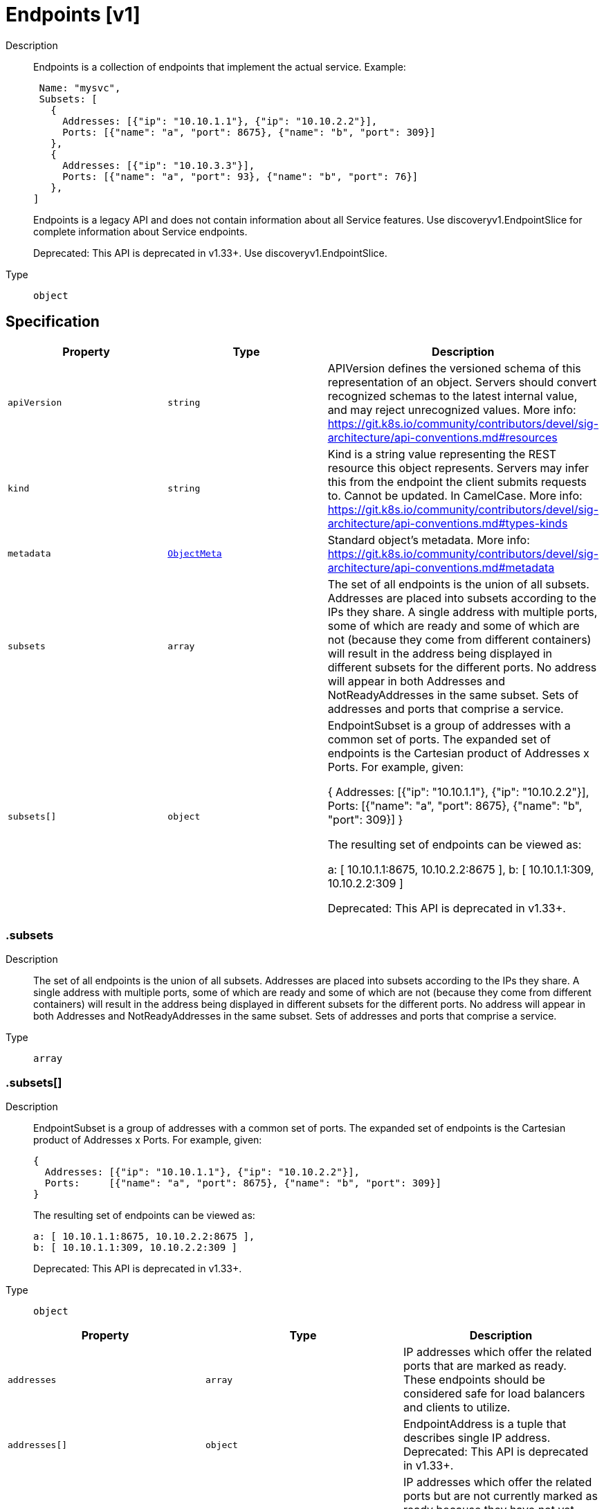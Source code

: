 // Automatically generated by 'openshift-apidocs-gen'. Do not edit.
:_mod-docs-content-type: ASSEMBLY
[id="endpoints-v1"]
= Endpoints [v1]

:toc: macro
:toc-title:

toc::[]


Description::
+
--
Endpoints is a collection of endpoints that implement the actual service. Example:

	 Name: "mysvc",
	 Subsets: [
	   {
	     Addresses: [{"ip": "10.10.1.1"}, {"ip": "10.10.2.2"}],
	     Ports: [{"name": "a", "port": 8675}, {"name": "b", "port": 309}]
	   },
	   {
	     Addresses: [{"ip": "10.10.3.3"}],
	     Ports: [{"name": "a", "port": 93}, {"name": "b", "port": 76}]
	   },
	]

Endpoints is a legacy API and does not contain information about all Service features. Use discoveryv1.EndpointSlice for complete information about Service endpoints.

Deprecated: This API is deprecated in v1.33+. Use discoveryv1.EndpointSlice.
--

Type::
  `object`



== Specification

[cols="1,1,1",options="header"]
|===
| Property | Type | Description

| `apiVersion`
| `string`
| APIVersion defines the versioned schema of this representation of an object. Servers should convert recognized schemas to the latest internal value, and may reject unrecognized values. More info: https://git.k8s.io/community/contributors/devel/sig-architecture/api-conventions.md#resources

| `kind`
| `string`
| Kind is a string value representing the REST resource this object represents. Servers may infer this from the endpoint the client submits requests to. Cannot be updated. In CamelCase. More info: https://git.k8s.io/community/contributors/devel/sig-architecture/api-conventions.md#types-kinds

| `metadata`
| xref:../objects/index.adoc#io-k8s-apimachinery-pkg-apis-meta-v1-ObjectMeta[`ObjectMeta`]
| Standard object's metadata. More info: https://git.k8s.io/community/contributors/devel/sig-architecture/api-conventions.md#metadata

| `subsets`
| `array`
| The set of all endpoints is the union of all subsets. Addresses are placed into subsets according to the IPs they share. A single address with multiple ports, some of which are ready and some of which are not (because they come from different containers) will result in the address being displayed in different subsets for the different ports. No address will appear in both Addresses and NotReadyAddresses in the same subset. Sets of addresses and ports that comprise a service.

| `subsets[]`
| `object`
| EndpointSubset is a group of addresses with a common set of ports. The expanded set of endpoints is the Cartesian product of Addresses x Ports. For example, given:

	{
	  Addresses: [{"ip": "10.10.1.1"}, {"ip": "10.10.2.2"}],
	  Ports:     [{"name": "a", "port": 8675}, {"name": "b", "port": 309}]
	}

The resulting set of endpoints can be viewed as:

	a: [ 10.10.1.1:8675, 10.10.2.2:8675 ],
	b: [ 10.10.1.1:309, 10.10.2.2:309 ]

Deprecated: This API is deprecated in v1.33+.

|===
=== .subsets

Description::
+
--
The set of all endpoints is the union of all subsets. Addresses are placed into subsets according to the IPs they share. A single address with multiple ports, some of which are ready and some of which are not (because they come from different containers) will result in the address being displayed in different subsets for the different ports. No address will appear in both Addresses and NotReadyAddresses in the same subset. Sets of addresses and ports that comprise a service.
--

Type::
  `array`




=== .subsets[]

Description::
+
--
EndpointSubset is a group of addresses with a common set of ports. The expanded set of endpoints is the Cartesian product of Addresses x Ports. For example, given:

	{
	  Addresses: [{"ip": "10.10.1.1"}, {"ip": "10.10.2.2"}],
	  Ports:     [{"name": "a", "port": 8675}, {"name": "b", "port": 309}]
	}

The resulting set of endpoints can be viewed as:

	a: [ 10.10.1.1:8675, 10.10.2.2:8675 ],
	b: [ 10.10.1.1:309, 10.10.2.2:309 ]

Deprecated: This API is deprecated in v1.33+.
--

Type::
  `object`




[cols="1,1,1",options="header"]
|===
| Property | Type | Description

| `addresses`
| `array`
| IP addresses which offer the related ports that are marked as ready. These endpoints should be considered safe for load balancers and clients to utilize.

| `addresses[]`
| `object`
| EndpointAddress is a tuple that describes single IP address. Deprecated: This API is deprecated in v1.33+.

| `notReadyAddresses`
| `array`
| IP addresses which offer the related ports but are not currently marked as ready because they have not yet finished starting, have recently failed a readiness check, or have recently failed a liveness check.

| `notReadyAddresses[]`
| `object`
| EndpointAddress is a tuple that describes single IP address. Deprecated: This API is deprecated in v1.33+.

| `ports`
| `array`
| Port numbers available on the related IP addresses.

| `ports[]`
| `object`
| EndpointPort is a tuple that describes a single port. Deprecated: This API is deprecated in v1.33+.

|===
=== .subsets[].addresses

Description::
+
--
IP addresses which offer the related ports that are marked as ready. These endpoints should be considered safe for load balancers and clients to utilize.
--

Type::
  `array`




=== .subsets[].addresses[]

Description::
+
--
EndpointAddress is a tuple that describes single IP address. Deprecated: This API is deprecated in v1.33+.
--

Type::
  `object`

Required::
  - `ip`



[cols="1,1,1",options="header"]
|===
| Property | Type | Description

| `hostname`
| `string`
| The Hostname of this endpoint

| `ip`
| `string`
| The IP of this endpoint. May not be loopback (127.0.0.0/8 or ::1), link-local (169.254.0.0/16 or fe80::/10), or link-local multicast (224.0.0.0/24 or ff02::/16).

| `nodeName`
| `string`
| Optional: Node hosting this endpoint. This can be used to determine endpoints local to a node.

| `targetRef`
| `object`
| ObjectReference contains enough information to let you inspect or modify the referred object.

|===
=== .subsets[].addresses[].targetRef

Description::
+
--
ObjectReference contains enough information to let you inspect or modify the referred object.
--

Type::
  `object`




[cols="1,1,1",options="header"]
|===
| Property | Type | Description

| `apiVersion`
| `string`
| API version of the referent.

| `fieldPath`
| `string`
| If referring to a piece of an object instead of an entire object, this string should contain a valid JSON/Go field access statement, such as desiredState.manifest.containers[2]. For example, if the object reference is to a container within a pod, this would take on a value like: "spec.containers{name}" (where "name" refers to the name of the container that triggered the event) or if no container name is specified "spec.containers[2]" (container with index 2 in this pod). This syntax is chosen only to have some well-defined way of referencing a part of an object.

| `kind`
| `string`
| Kind of the referent. More info: https://git.k8s.io/community/contributors/devel/sig-architecture/api-conventions.md#types-kinds

| `name`
| `string`
| Name of the referent. More info: https://kubernetes.io/docs/concepts/overview/working-with-objects/names/#names

| `namespace`
| `string`
| Namespace of the referent. More info: https://kubernetes.io/docs/concepts/overview/working-with-objects/namespaces/

| `resourceVersion`
| `string`
| Specific resourceVersion to which this reference is made, if any. More info: https://git.k8s.io/community/contributors/devel/sig-architecture/api-conventions.md#concurrency-control-and-consistency

| `uid`
| `string`
| UID of the referent. More info: https://kubernetes.io/docs/concepts/overview/working-with-objects/names/#uids

|===
=== .subsets[].notReadyAddresses

Description::
+
--
IP addresses which offer the related ports but are not currently marked as ready because they have not yet finished starting, have recently failed a readiness check, or have recently failed a liveness check.
--

Type::
  `array`




=== .subsets[].notReadyAddresses[]

Description::
+
--
EndpointAddress is a tuple that describes single IP address. Deprecated: This API is deprecated in v1.33+.
--

Type::
  `object`

Required::
  - `ip`



[cols="1,1,1",options="header"]
|===
| Property | Type | Description

| `hostname`
| `string`
| The Hostname of this endpoint

| `ip`
| `string`
| The IP of this endpoint. May not be loopback (127.0.0.0/8 or ::1), link-local (169.254.0.0/16 or fe80::/10), or link-local multicast (224.0.0.0/24 or ff02::/16).

| `nodeName`
| `string`
| Optional: Node hosting this endpoint. This can be used to determine endpoints local to a node.

| `targetRef`
| `object`
| ObjectReference contains enough information to let you inspect or modify the referred object.

|===
=== .subsets[].notReadyAddresses[].targetRef

Description::
+
--
ObjectReference contains enough information to let you inspect or modify the referred object.
--

Type::
  `object`




[cols="1,1,1",options="header"]
|===
| Property | Type | Description

| `apiVersion`
| `string`
| API version of the referent.

| `fieldPath`
| `string`
| If referring to a piece of an object instead of an entire object, this string should contain a valid JSON/Go field access statement, such as desiredState.manifest.containers[2]. For example, if the object reference is to a container within a pod, this would take on a value like: "spec.containers{name}" (where "name" refers to the name of the container that triggered the event) or if no container name is specified "spec.containers[2]" (container with index 2 in this pod). This syntax is chosen only to have some well-defined way of referencing a part of an object.

| `kind`
| `string`
| Kind of the referent. More info: https://git.k8s.io/community/contributors/devel/sig-architecture/api-conventions.md#types-kinds

| `name`
| `string`
| Name of the referent. More info: https://kubernetes.io/docs/concepts/overview/working-with-objects/names/#names

| `namespace`
| `string`
| Namespace of the referent. More info: https://kubernetes.io/docs/concepts/overview/working-with-objects/namespaces/

| `resourceVersion`
| `string`
| Specific resourceVersion to which this reference is made, if any. More info: https://git.k8s.io/community/contributors/devel/sig-architecture/api-conventions.md#concurrency-control-and-consistency

| `uid`
| `string`
| UID of the referent. More info: https://kubernetes.io/docs/concepts/overview/working-with-objects/names/#uids

|===
=== .subsets[].ports

Description::
+
--
Port numbers available on the related IP addresses.
--

Type::
  `array`




=== .subsets[].ports[]

Description::
+
--
EndpointPort is a tuple that describes a single port. Deprecated: This API is deprecated in v1.33+.
--

Type::
  `object`

Required::
  - `port`



[cols="1,1,1",options="header"]
|===
| Property | Type | Description

| `appProtocol`
| `string`
| The application protocol for this port. This is used as a hint for implementations to offer richer behavior for protocols that they understand. This field follows standard Kubernetes label syntax. Valid values are either:

* Un-prefixed protocol names - reserved for IANA standard service names (as per RFC-6335 and https://www.iana.org/assignments/service-names).

* Kubernetes-defined prefixed names:
  * 'kubernetes.io/h2c' - HTTP/2 prior knowledge over cleartext as described in https://www.rfc-editor.org/rfc/rfc9113.html#name-starting-http-2-with-prior-
  * 'kubernetes.io/ws'  - WebSocket over cleartext as described in https://www.rfc-editor.org/rfc/rfc6455
  * 'kubernetes.io/wss' - WebSocket over TLS as described in https://www.rfc-editor.org/rfc/rfc6455

* Other protocols should use implementation-defined prefixed names such as mycompany.com/my-custom-protocol.

| `name`
| `string`
| The name of this port.  This must match the 'name' field in the corresponding ServicePort. Must be a DNS_LABEL. Optional only if one port is defined.

| `port`
| `integer`
| The port number of the endpoint.

| `protocol`
| `string`
| The IP protocol for this port. Must be UDP, TCP, or SCTP. Default is TCP.

Possible enum values:
 - `"SCTP"` is the SCTP protocol.
 - `"TCP"` is the TCP protocol.
 - `"UDP"` is the UDP protocol.

|===

== API endpoints

The following API endpoints are available:

* `/api/v1/endpoints`
- `GET`: list or watch objects of kind Endpoints
* `/api/v1/watch/endpoints`
- `GET`: watch individual changes to a list of Endpoints. deprecated: use the &#x27;watch&#x27; parameter with a list operation instead.
* `/api/v1/namespaces/{namespace}/endpoints`
- `DELETE`: delete collection of Endpoints
- `GET`: list or watch objects of kind Endpoints
- `POST`: create Endpoints
* `/api/v1/watch/namespaces/{namespace}/endpoints`
- `GET`: watch individual changes to a list of Endpoints. deprecated: use the &#x27;watch&#x27; parameter with a list operation instead.
* `/api/v1/namespaces/{namespace}/endpoints/{name}`
- `DELETE`: delete Endpoints
- `GET`: read the specified Endpoints
- `PATCH`: partially update the specified Endpoints
- `PUT`: replace the specified Endpoints
* `/api/v1/watch/namespaces/{namespace}/endpoints/{name}`
- `GET`: watch changes to an object of kind Endpoints. deprecated: use the &#x27;watch&#x27; parameter with a list operation instead, filtered to a single item with the &#x27;fieldSelector&#x27; parameter.


=== /api/v1/endpoints



HTTP method::
  `GET`

Description::
  list or watch objects of kind Endpoints


.HTTP responses
[cols="1,1",options="header"]
|===
| HTTP code | Reponse body
| 200 - OK
| xref:../objects/index.adoc#io-k8s-api-core-v1-EndpointsList[`EndpointsList`] schema
| 401 - Unauthorized
| Empty
|===


=== /api/v1/watch/endpoints



HTTP method::
  `GET`

Description::
  watch individual changes to a list of Endpoints. deprecated: use the &#x27;watch&#x27; parameter with a list operation instead.


.HTTP responses
[cols="1,1",options="header"]
|===
| HTTP code | Reponse body
| 200 - OK
| xref:../objects/index.adoc#io-k8s-apimachinery-pkg-apis-meta-v1-WatchEvent[`WatchEvent`] schema
| 401 - Unauthorized
| Empty
|===


=== /api/v1/namespaces/{namespace}/endpoints



HTTP method::
  `DELETE`

Description::
  delete collection of Endpoints


.Query parameters
[cols="1,1,2",options="header"]
|===
| Parameter | Type | Description
| `dryRun`
| `string`
| When present, indicates that modifications should not be persisted. An invalid or unrecognized dryRun directive will result in an error response and no further processing of the request. Valid values are: - All: all dry run stages will be processed
|===


.HTTP responses
[cols="1,1",options="header"]
|===
| HTTP code | Reponse body
| 200 - OK
| xref:../objects/index.adoc#io-k8s-apimachinery-pkg-apis-meta-v1-Status[`Status`] schema
| 401 - Unauthorized
| Empty
|===

HTTP method::
  `GET`

Description::
  list or watch objects of kind Endpoints




.HTTP responses
[cols="1,1",options="header"]
|===
| HTTP code | Reponse body
| 200 - OK
| xref:../objects/index.adoc#io-k8s-api-core-v1-EndpointsList[`EndpointsList`] schema
| 401 - Unauthorized
| Empty
|===

HTTP method::
  `POST`

Description::
  create Endpoints


.Query parameters
[cols="1,1,2",options="header"]
|===
| Parameter | Type | Description
| `dryRun`
| `string`
| When present, indicates that modifications should not be persisted. An invalid or unrecognized dryRun directive will result in an error response and no further processing of the request. Valid values are: - All: all dry run stages will be processed
| `fieldValidation`
| `string`
| fieldValidation instructs the server on how to handle objects in the request (POST/PUT/PATCH) containing unknown or duplicate fields. Valid values are: - Ignore: This will ignore any unknown fields that are silently dropped from the object, and will ignore all but the last duplicate field that the decoder encounters. This is the default behavior prior to v1.23. - Warn: This will send a warning via the standard warning response header for each unknown field that is dropped from the object, and for each duplicate field that is encountered. The request will still succeed if there are no other errors, and will only persist the last of any duplicate fields. This is the default in v1.23+ - Strict: This will fail the request with a BadRequest error if any unknown fields would be dropped from the object, or if any duplicate fields are present. The error returned from the server will contain all unknown and duplicate fields encountered.
|===

.Body parameters
[cols="1,1,2",options="header"]
|===
| Parameter | Type | Description
| `body`
| xref:../network_apis/endpoints-v1.adoc#endpoints-v1[`Endpoints`] schema
| 
|===

.HTTP responses
[cols="1,1",options="header"]
|===
| HTTP code | Reponse body
| 200 - OK
| xref:../network_apis/endpoints-v1.adoc#endpoints-v1[`Endpoints`] schema
| 201 - Created
| xref:../network_apis/endpoints-v1.adoc#endpoints-v1[`Endpoints`] schema
| 202 - Accepted
| xref:../network_apis/endpoints-v1.adoc#endpoints-v1[`Endpoints`] schema
| 401 - Unauthorized
| Empty
|===


=== /api/v1/watch/namespaces/{namespace}/endpoints



HTTP method::
  `GET`

Description::
  watch individual changes to a list of Endpoints. deprecated: use the &#x27;watch&#x27; parameter with a list operation instead.


.HTTP responses
[cols="1,1",options="header"]
|===
| HTTP code | Reponse body
| 200 - OK
| xref:../objects/index.adoc#io-k8s-apimachinery-pkg-apis-meta-v1-WatchEvent[`WatchEvent`] schema
| 401 - Unauthorized
| Empty
|===


=== /api/v1/namespaces/{namespace}/endpoints/{name}

.Global path parameters
[cols="1,1,2",options="header"]
|===
| Parameter | Type | Description
| `name`
| `string`
| name of the Endpoints
|===


HTTP method::
  `DELETE`

Description::
  delete Endpoints


.Query parameters
[cols="1,1,2",options="header"]
|===
| Parameter | Type | Description
| `dryRun`
| `string`
| When present, indicates that modifications should not be persisted. An invalid or unrecognized dryRun directive will result in an error response and no further processing of the request. Valid values are: - All: all dry run stages will be processed
|===


.HTTP responses
[cols="1,1",options="header"]
|===
| HTTP code | Reponse body
| 200 - OK
| xref:../objects/index.adoc#io-k8s-apimachinery-pkg-apis-meta-v1-Status[`Status`] schema
| 202 - Accepted
| xref:../objects/index.adoc#io-k8s-apimachinery-pkg-apis-meta-v1-Status[`Status`] schema
| 401 - Unauthorized
| Empty
|===

HTTP method::
  `GET`

Description::
  read the specified Endpoints


.HTTP responses
[cols="1,1",options="header"]
|===
| HTTP code | Reponse body
| 200 - OK
| xref:../network_apis/endpoints-v1.adoc#endpoints-v1[`Endpoints`] schema
| 401 - Unauthorized
| Empty
|===

HTTP method::
  `PATCH`

Description::
  partially update the specified Endpoints


.Query parameters
[cols="1,1,2",options="header"]
|===
| Parameter | Type | Description
| `dryRun`
| `string`
| When present, indicates that modifications should not be persisted. An invalid or unrecognized dryRun directive will result in an error response and no further processing of the request. Valid values are: - All: all dry run stages will be processed
| `fieldValidation`
| `string`
| fieldValidation instructs the server on how to handle objects in the request (POST/PUT/PATCH) containing unknown or duplicate fields. Valid values are: - Ignore: This will ignore any unknown fields that are silently dropped from the object, and will ignore all but the last duplicate field that the decoder encounters. This is the default behavior prior to v1.23. - Warn: This will send a warning via the standard warning response header for each unknown field that is dropped from the object, and for each duplicate field that is encountered. The request will still succeed if there are no other errors, and will only persist the last of any duplicate fields. This is the default in v1.23+ - Strict: This will fail the request with a BadRequest error if any unknown fields would be dropped from the object, or if any duplicate fields are present. The error returned from the server will contain all unknown and duplicate fields encountered.
|===


.HTTP responses
[cols="1,1",options="header"]
|===
| HTTP code | Reponse body
| 200 - OK
| xref:../network_apis/endpoints-v1.adoc#endpoints-v1[`Endpoints`] schema
| 201 - Created
| xref:../network_apis/endpoints-v1.adoc#endpoints-v1[`Endpoints`] schema
| 401 - Unauthorized
| Empty
|===

HTTP method::
  `PUT`

Description::
  replace the specified Endpoints


.Query parameters
[cols="1,1,2",options="header"]
|===
| Parameter | Type | Description
| `dryRun`
| `string`
| When present, indicates that modifications should not be persisted. An invalid or unrecognized dryRun directive will result in an error response and no further processing of the request. Valid values are: - All: all dry run stages will be processed
| `fieldValidation`
| `string`
| fieldValidation instructs the server on how to handle objects in the request (POST/PUT/PATCH) containing unknown or duplicate fields. Valid values are: - Ignore: This will ignore any unknown fields that are silently dropped from the object, and will ignore all but the last duplicate field that the decoder encounters. This is the default behavior prior to v1.23. - Warn: This will send a warning via the standard warning response header for each unknown field that is dropped from the object, and for each duplicate field that is encountered. The request will still succeed if there are no other errors, and will only persist the last of any duplicate fields. This is the default in v1.23+ - Strict: This will fail the request with a BadRequest error if any unknown fields would be dropped from the object, or if any duplicate fields are present. The error returned from the server will contain all unknown and duplicate fields encountered.
|===

.Body parameters
[cols="1,1,2",options="header"]
|===
| Parameter | Type | Description
| `body`
| xref:../network_apis/endpoints-v1.adoc#endpoints-v1[`Endpoints`] schema
| 
|===

.HTTP responses
[cols="1,1",options="header"]
|===
| HTTP code | Reponse body
| 200 - OK
| xref:../network_apis/endpoints-v1.adoc#endpoints-v1[`Endpoints`] schema
| 201 - Created
| xref:../network_apis/endpoints-v1.adoc#endpoints-v1[`Endpoints`] schema
| 401 - Unauthorized
| Empty
|===


=== /api/v1/watch/namespaces/{namespace}/endpoints/{name}

.Global path parameters
[cols="1,1,2",options="header"]
|===
| Parameter | Type | Description
| `name`
| `string`
| name of the Endpoints
|===


HTTP method::
  `GET`

Description::
  watch changes to an object of kind Endpoints. deprecated: use the &#x27;watch&#x27; parameter with a list operation instead, filtered to a single item with the &#x27;fieldSelector&#x27; parameter.


.HTTP responses
[cols="1,1",options="header"]
|===
| HTTP code | Reponse body
| 200 - OK
| xref:../objects/index.adoc#io-k8s-apimachinery-pkg-apis-meta-v1-WatchEvent[`WatchEvent`] schema
| 401 - Unauthorized
| Empty
|===


